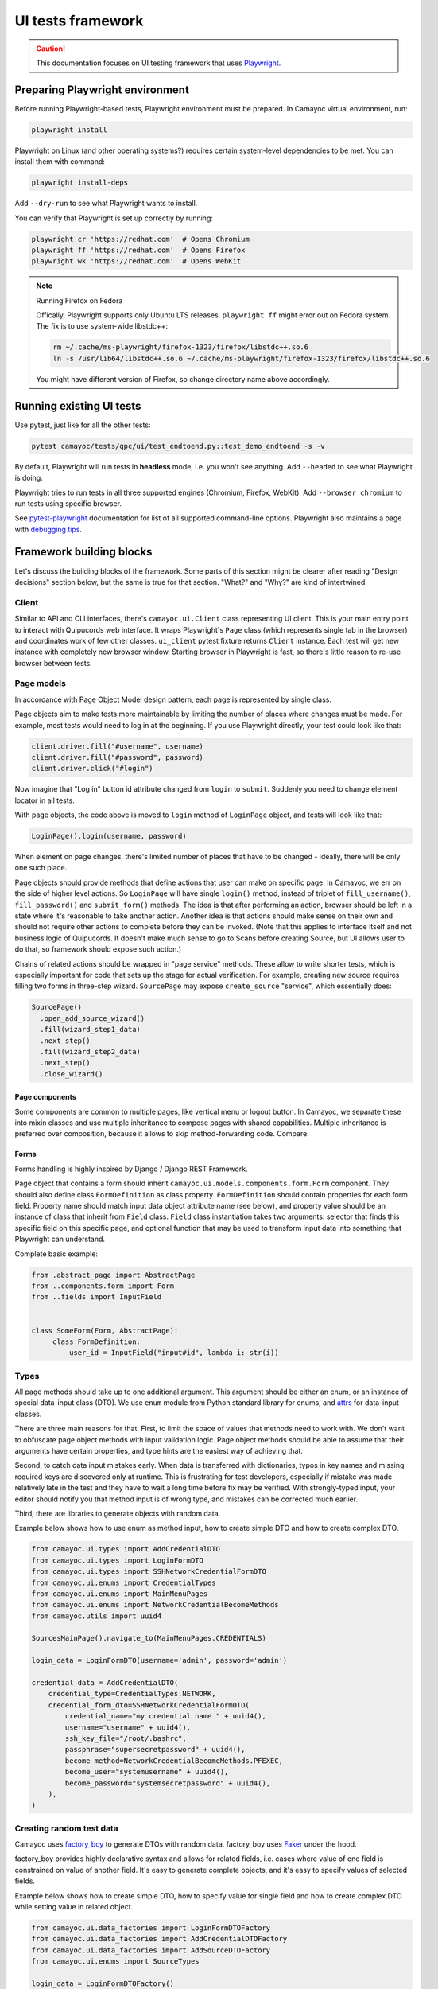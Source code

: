 UI tests framework
==================

.. caution::
   This documentation focuses on UI testing framework that uses `Playwright <https://playwright.dev/python/>`_.


Preparing Playwright environment
--------------------------------

Before running Playwright-based tests, Playwright environment must be prepared.
In Camayoc virtual environment, run:

.. sourcecode:: shell

   playwright install

Playwright on Linux (and other operating systems?) requires certain system-level dependencies to be met. You can install them with command:

.. sourcecode:: shell

   playwright install-deps

Add ``--dry-run`` to see what Playwright wants to install.

You can verify that Playwright is set up correctly by running:

.. sourcecode:: shell

   playwright cr 'https://redhat.com'  # Opens Chromium
   playwright ff 'https://redhat.com'  # Opens Firefox
   playwright wk 'https://redhat.com'  # Opens WebKit

.. note:: Running Firefox on Fedora

   Offically, Playwright supports only Ubuntu LTS releases.
   ``playwright ff`` might error out on Fedora system.
   The fix is to use system-wide libstdc++:

   .. sourcecode:: shell

      rm ~/.cache/ms-playwright/firefox-1323/firefox/libstdc++.so.6
      ln -s /usr/lib64/libstdc++.so.6 ~/.cache/ms-playwright/firefox-1323/firefox/libstdc++.so.6

   You might have different version of Firefox, so change directory name above accordingly.


Running existing UI tests
-------------------------

Use pytest, just like for all the other tests:

.. sourcecode:: shell

   pytest camayoc/tests/qpc/ui/test_endtoend.py::test_demo_endtoend -s -v

By default, Playwright will run tests in **headless** mode, i.e. you won't see anything. Add ``--headed`` to see what Playwright is doing.

Playwright tries to run tests in all three supported engines (Chromium, Firefox, WebKit). Add ``--browser chromium`` to run tests using specific browser.

See `pytest-playwright <https://playwright.dev/python/docs/test-runners#cli-arguments>`_ documentation for list of all supported command-line options.
Playwright also maintains a page with `debugging tips <https://playwright.dev/python/docs/debug>`_.


Framework building blocks
-------------------------

Let's discuss the building blocks of the framework.
Some parts of this section might be clearer after reading "Design decisions" section below, but the same is true for that section.
"What?" and "Why?" are kind of intertwined.

Client
^^^^^^

Similar to API and CLI interfaces, there's ``camayoc.ui.Client`` class representing UI client.
This is your main entry point to interact with Quipucords web interface.
It wraps Playwright's ``Page`` class (which represents single tab in the browser) and coordinates work of few other classes.
``ui_client`` pytest fixture returns ``Client`` instance. Each test will get new instance with completely new browser window.
Starting browser in Playwright is fast, so there's little reason to re-use browser between tests.

Page models
^^^^^^^^^^^

In accordance with Page Object Model design pattern, each page is represented by single class.

Page objects aim to make tests more maintainable by limiting the number of places where changes must be made.
For example, most tests would need to log in at the beginning. If you use Playwright directly, your test could look like that:

.. sourcecode:: text

   client.driver.fill("#username", username)
   client.driver.fill("#password", password)
   client.driver.click("#login")

Now imagine that "Log in" button id attribute changed from ``login`` to ``submit``. Suddenly you need to change element locator in all tests.

With page objects, the code above is moved to ``login`` method of ``LoginPage`` object, and tests will look like that:

.. sourcecode:: text

   LoginPage().login(username, password)

When element on page changes, there's limited number of places that have to be changed - ideally, there will be only one such place.

Page objects should provide methods that define actions that user can make on specific page.
In Camayoc, we err on the side of higher level actions. So ``LoginPage`` will have single ``login()`` method, instead of triplet of ``fill_username()``, ``fill_password()`` and ``submit_form()`` methods.
The idea is that after performing an action, browser should be left in a state where it's reasonable to take another action.
Another idea is that actions should make sense on their own and should not require other actions to complete before they can be invoked.
(Note that this applies to interface itself and not business logic of Quipucords.
It doesn't make much sense to go to Scans before creating Source, but UI allows user to do that, so framework should expose such action.)

Chains of related actions should be wrapped in "page service" methods.
These allow to write shorter tests, which is especially important for code that sets up the stage for actual verification.
For example, creating new source requires filling two forms in three-step wizard.
``SourcePage`` may expose ``create_source`` "service", which essentially does:

.. sourcecode:: text

   SourcePage()
     .open_add_source_wizard()
     .fill(wizard_step1_data)
     .next_step()
     .fill(wizard_step2_data)
     .next_step()
     .close_wizard()


Page components
"""""""""""""""

Some components are common to multiple pages, like vertical menu or logout button.
In Camayoc, we separate these into mixin classes and use multiple inheritance to compose pages with shared capabilities.
Multiple inheritance is preferred over composition, because it allows to skip method-forwarding code. Compare:

.. sourcecode:: python
   :caption: Composition

   class VerticalNavigationComponent(AbstractPage):
       def navigate_to(self, destination):
           ...

   class LogoutComponent(AbstractPage):
       def logout(self):
           ...

   class SourcePage(AbstractPage):
       def __init__(self):
           self.vertical_nav_component = VerticalNavigationComponent()
           self.logout_component = LogoutComponent()

       def navigate_to(self, destination):
           self.vertical_nav_component.navigate_to(destination)

       def logout(self):
           self.logout_component.logout()

.. sourcecode:: python
   :caption: Multiple inheritance

   class VerticalNavigationComponent:
       def navigate_to(self, destination):
           ...

   class LogoutComponent:
       def logout(self):
           ...

   class SourcePage(LogoutComponent, VerticalNavigationComponent, AbstractPage):
       # mro takes care of calling VerticalNavigationComponent.navigate_to()
       # and LogoutComponent.logout()
       ...


Forms
"""""

Forms handling is highly inspired by Django / Django REST Framework.

Page object that contains a form should inherit ``camayoc.ui.models.components.form.Form`` component.
They should also define class ``FormDefinition`` as class property.
``FormDefinition`` should contain properties for each form field.
Property name should match input data object attribute name (see below), and property value should be an instance of class that inherit from ``Field`` class.
``Field`` class instantiation takes two arguments: selector that finds this specific field on this specific page, and optional function that may be used to transform input data into something that Playwright can understand.

Complete basic example:

.. sourcecode:: python

   from .abstract_page import AbstractPage
   from ..components.form import Form
   from ..fields import InputField


   class SomeForm(Form, AbstractPage):
        class FormDefinition:
            user_id = InputField("input#id", lambda i: str(i))

Types
^^^^^

All page methods should take up to one additional argument.
This argument should be either an enum, or an instance of special data-input class (DTO).
We use ``enum`` module from Python standard library for enums, and `attrs <https://www.attrs.org/>`_ for data-input classes.

There are three main reasons for that.
First, to limit the space of values that methods need to work with.
We don't want to obfuscate page object methods with input validation logic.
Page object methods should be able to assume that their arguments have certain properties, and type hints are the easiest way of achieving that.

Second, to catch data input mistakes early.
When data is transferred with dictionaries, typos in key names and missing required keys are discovered only at runtime.
This is frustrating for test developers, especially if mistake was made relatively late in the test and they have to wait a long time before fix may be verified.
With strongly-typed input, your editor should notify you that method input is of wrong type, and mistakes can be corrected much earlier.

Third, there are libraries to generate objects with random data.

Example below shows how to use enum as method input, how to create simple DTO and how to create complex DTO.

.. sourcecode :: python

   from camayoc.ui.types import AddCredentialDTO
   from camayoc.ui.types import LoginFormDTO
   from camayoc.ui.types import SSHNetworkCredentialFormDTO
   from camayoc.ui.enums import CredentialTypes
   from camayoc.ui.enums import MainMenuPages
   from camayoc.ui.enums import NetworkCredentialBecomeMethods
   from camayoc.utils import uuid4

   SourcesMainPage().navigate_to(MainMenuPages.CREDENTIALS)

   login_data = LoginFormDTO(username='admin', password='admin')

   credential_data = AddCredentialDTO(
       credential_type=CredentialTypes.NETWORK,
       credential_form_dto=SSHNetworkCredentialFormDTO(
           credential_name="my credential name " + uuid4(),
           username="username" + uuid4(),
           ssh_key_file="/root/.bashrc",
           passphrase="supersecretpassword" + uuid4(),
           become_method=NetworkCredentialBecomeMethods.PFEXEC,
           become_user="systemusername" + uuid4(),
           become_password="systemsecretpassword" + uuid4(),
       ),
   )

Creating random test data
^^^^^^^^^^^^^^^^^^^^^^^^^

Camayoc uses `factory_boy <https://factoryboy.readthedocs.io/>`_ to generate DTOs with random data.
factory_boy uses `Faker <https://faker.readthedocs.io/>`_ under the hood.

factory_boy provides highly declarative syntax and allows for related fields, i.e. cases where value of one field is constrained on value of another field.
It's easy to generate complete objects, and it's easy to specify values of selected fields.

Example below shows how to create simple DTO, how to specify value for single field and how to create complex DTO while setting value in related object.

.. sourcecode :: python

   from camayoc.ui.data_factories import LoginFormDTOFactory
   from camayoc.ui.data_factories import AddCredentialDTOFactory
   from camayoc.ui.data_factories import AddSourceDTOFactory
   from camayoc.ui.enums import SourceTypes

   login_data = LoginFormDTOFactory()

   credential_data = AddCredentialDTOFactory(credential_type=credential_type)

   source_data = AddSourceDTOFactory(
       select_source_type__source_type=SourceTypes.SATELLITE,
       source_form__credentials=[credential_data.credential_form_dto.credential_name],
   )

Design decisions
----------------

Here's the overview of framework goals, and brief explanation behind certain design decisions.

**Leverage well-known Page Object Model design pattern**
   Let's not reinvent the wheel.
   Anyone with experience in UI testing is familiar with Page Object Model.
   There are many articles, videos and tutorials explaining it.
   Make it easy for the next person.

   The same drive towards familiarity is behind form design and choice of factory_boy and Faker.

**Leverage static analysis to catch mistakes early**
   UI tests have bad reputation because they tend to be slow, and that makes their feedback loop long.
   Simple mistake, like typo in input dictionary key, can easily cost 10 minutes, if it takes few minutes to run the test.

   By heavy usage of type hints and strongly-typing method arguments, we hope that most of simple mistakes will be caught by editor, way before test is executed.

**Make tests succinct**
   Page objects "service methods" and DTO factories allow for writing relatively short tests.

**Make common things easy...**
   Most of tests are "happy-path tests", that only concern themselves with verifying that something may work in optimistic scenario.
   It should be easy and fast to write tests like these.

   That's why page object methods focus on actual working actions and we don't provide methods for actions that result in invalid state of the system.

**...and exceptional things possible**
   At the same time, framework should not prevent test author from checking exceptions and reactions to invalid data.

   That's why client exposes driver object.
   At any point of test, author can go to lower level and interact with page directly.

**Allow for High Volume Automated Testing**
   Most of tests verifies single, direct path through the system. Randomness, if any, is only in input data.

   High Volume Automated Testing is the idea of writing tests that randomly journey through the system.
   Instead of having specific goal, they run for specified amount of time.
   They perform actions that should succeed, and inform the team when they encounter exceptions.

   HiVAT are intended to find issues that become apparent only when using system for extended period of time - memory leaks, gradually worsening performance, unoptimized data access, assumptions about stored data size etc.

   Framework is designed to make HiVAT possible.
   That's why we use a special form of Page Object Model, called Fluent Page Object Model.
   In Fluent POM, each method should return a page object.
   This makes it possible to chain method calls to model user journey through the system.

   Some methods may require arguments.
   That's why framework expects all methods arguments to be type-hinted - so HiVAT could inspect method signature and use factories to generate required data.
   That's also why factories should generate data that is valid.

   Proof of concept of HiVAT is implemented in ``camayoc/tests/qpc/ui/test_long_running.py``.
